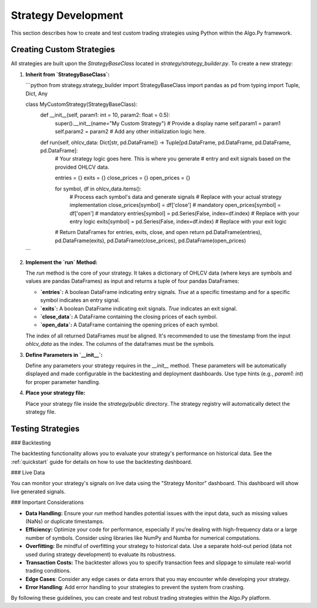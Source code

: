 
Strategy Development
=====================

This section describes how to create and test custom trading strategies using Python within the Algo.Py framework.

Creating Custom Strategies
--------------------------

All strategies are built upon the `StrategyBaseClass` located in `strategy/strategy_builder.py`.  To create a new strategy:

1.  **Inherit from `StrategyBaseClass`:**

    ```python
    from strategy.strategy_builder import StrategyBaseClass
    import pandas as pd
    from typing import Tuple, Dict, Any

    class MyCustomStrategy(StrategyBaseClass):
        def __init__(self, param1: int = 10, param2: float = 0.5):
            super().__init__(name="My Custom Strategy")  # Provide a display name
            self.param1 = param1
            self.param2 = param2
            # Add any other initialization logic here.

        def run(self, ohlcv_data: Dict[str, pd.DataFrame]) -> Tuple[pd.DataFrame, pd.DataFrame, pd.DataFrame, pd.DataFrame]:
            # Your strategy logic goes here.  This is where you generate
            # entry and exit signals based on the provided OHLCV data.

            entries = {}
            exits = {}
            close_prices = {}
            open_prices = {}
            
            for symbol, df in ohlcv_data.items():
                # Process each symbol's data and generate signals
                # Replace with your actual strategy implementation
                close_prices[symbol] = df['close'] # mandatory
                open_prices[symbol] = df['open'] # mandatory
                entries[symbol] = pd.Series(False, index=df.index)  # Replace with your entry logic
                exits[symbol] = pd.Series(False, index=df.index)  # Replace with your exit logic
            
            # Return DataFrames for entries, exits, close, and open
            return pd.DataFrame(entries), pd.DataFrame(exits), pd.DataFrame(close_prices), pd.DataFrame(open_prices)
    ```

2.  **Implement the `run` Method:**

    The `run` method is the core of your strategy.  It takes a dictionary of OHLCV data (where keys are symbols and values are pandas DataFrames) as input and returns a tuple of four pandas DataFrames:

    *   **`entries`:**  A boolean DataFrame indicating entry signals.  `True` at a specific timestamp and for a specific symbol indicates an entry signal.
    *   **`exits`:** A boolean DataFrame indicating exit signals. `True` indicates an exit signal.
    *   **`close_data`:** A DataFrame containing the closing prices of each symbol.
    *   **`open_data`:** A DataFrame containing the opening prices of each symbol.

    The index of all returned DataFrames *must* be aligned.  It's recommended to use the timestamp from the input `ohlcv_data` as the index. The columns of the dataframes must be the symbols.

3.  **Define Parameters in `__init__`:**

    Define any parameters your strategy requires in the `__init__` method.  These parameters will be automatically displayed and made configurable in the backtesting and deployment dashboards.  Use type hints (e.g., `param1: int`) for proper parameter handling.

4.  **Place your strategy file:**

    Place your strategy file inside the `strategy/public` directory. The strategy registry will automatically detect the strategy file.

Testing Strategies
------------------

### Backtesting

The backtesting functionality allows you to evaluate your strategy's performance on historical data.  See the :ref:`quickstart` guide for details on how to use the backtesting dashboard.

### Live Data

You can monitor your strategy's signals on live data using the "Strategy Monitor" dashboard. This dashboard will show live generated signals.

### Important Considerations

*   **Data Handling:** Ensure your `run` method handles potential issues with the input data, such as missing values (NaNs) or duplicate timestamps.
*   **Efficiency:** Optimize your code for performance, especially if you're dealing with high-frequency data or a large number of symbols. Consider using libraries like NumPy and Numba for numerical computations.
*   **Overfitting:**  Be mindful of overfitting your strategy to historical data. Use a separate hold-out period (data not used during strategy development) to evaluate its robustness.
*   **Transaction Costs:** The backtester allows you to specify transaction fees and slippage to simulate real-world trading conditions.
*   **Edge Cases**: Consider any edge cases or data errors that you may encounter while developing your strategy.
*   **Error Handling**: Add error handling to your strategies to prevent the system from crashing.

By following these guidelines, you can create and test robust trading strategies within the Algo.Py platform.